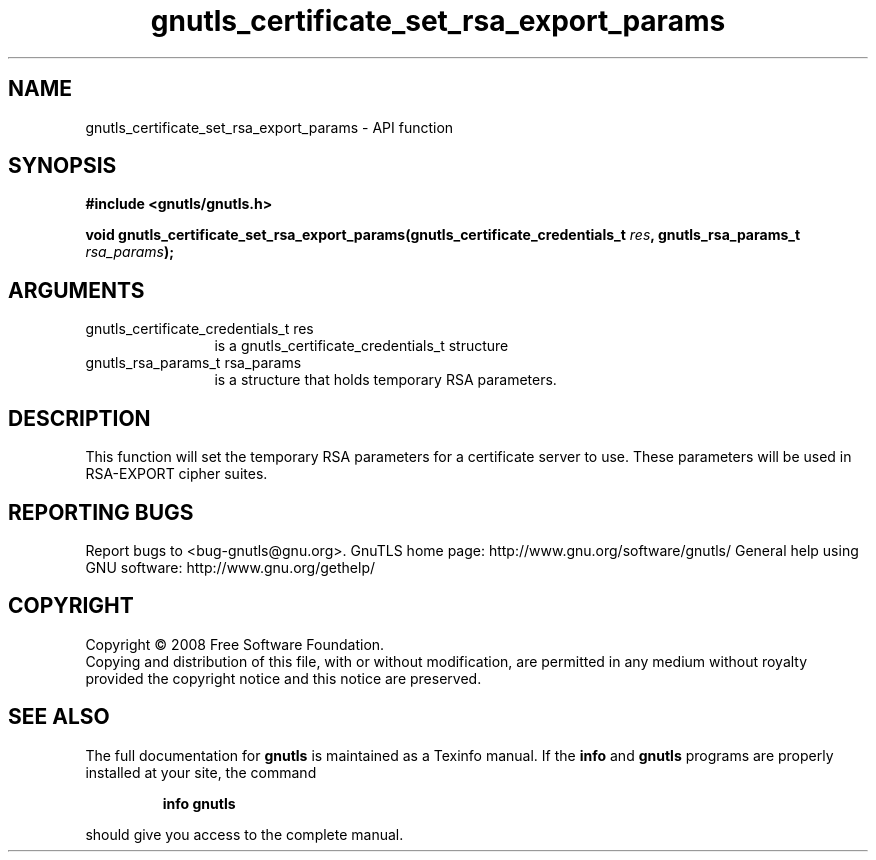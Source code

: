 .\" DO NOT MODIFY THIS FILE!  It was generated by gdoc.
.TH "gnutls_certificate_set_rsa_export_params" 3 "2.10.0" "gnutls" "gnutls"
.SH NAME
gnutls_certificate_set_rsa_export_params \- API function
.SH SYNOPSIS
.B #include <gnutls/gnutls.h>
.sp
.BI "void gnutls_certificate_set_rsa_export_params(gnutls_certificate_credentials_t        " res ", gnutls_rsa_params_t " rsa_params ");"
.SH ARGUMENTS
.IP "gnutls_certificate_credentials_t        res" 12
is a gnutls_certificate_credentials_t structure
.IP "gnutls_rsa_params_t rsa_params" 12
is a structure that holds temporary RSA parameters.
.SH "DESCRIPTION"
This function will set the temporary RSA parameters for a
certificate server to use.  These parameters will be used in
RSA\-EXPORT cipher suites.
.SH "REPORTING BUGS"
Report bugs to <bug-gnutls@gnu.org>.
GnuTLS home page: http://www.gnu.org/software/gnutls/
General help using GNU software: http://www.gnu.org/gethelp/
.SH COPYRIGHT
Copyright \(co 2008 Free Software Foundation.
.br
Copying and distribution of this file, with or without modification,
are permitted in any medium without royalty provided the copyright
notice and this notice are preserved.
.SH "SEE ALSO"
The full documentation for
.B gnutls
is maintained as a Texinfo manual.  If the
.B info
and
.B gnutls
programs are properly installed at your site, the command
.IP
.B info gnutls
.PP
should give you access to the complete manual.
